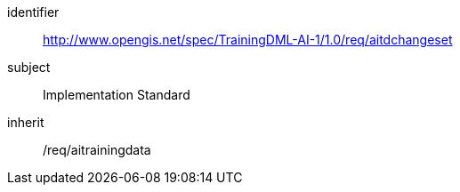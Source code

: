 [requirements_class]
====
[%metadata]
identifier:: http://www.opengis.net/spec/TrainingDML-AI-1/1.0/req/aitdchangeset
subject:: Implementation Standard
inherit:: /req/aitrainingdata
====